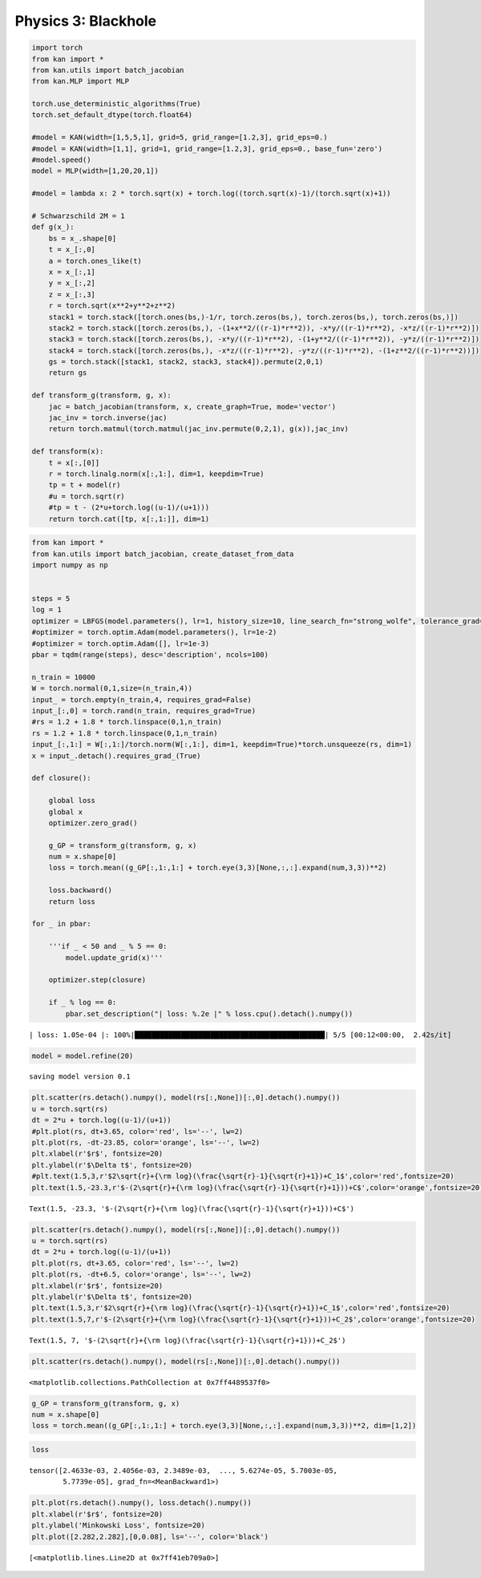Physics 3: Blackhole
====================

.. code:: ipython3

    import torch
    from kan import *
    from kan.utils import batch_jacobian
    from kan.MLP import MLP
    
    torch.use_deterministic_algorithms(True)
    torch.set_default_dtype(torch.float64)
    
    #model = KAN(width=[1,5,5,1], grid=5, grid_range=[1.2,3], grid_eps=0.)
    #model = KAN(width=[1,1], grid=1, grid_range=[1.2,3], grid_eps=0., base_fun='zero')
    #model.speed()
    model = MLP(width=[1,20,20,1])
    
    #model = lambda x: 2 * torch.sqrt(x) + torch.log((torch.sqrt(x)-1)/(torch.sqrt(x)+1))
    
    # Schwarzschild 2M = 1
    def g(x_):
        bs = x_.shape[0]
        t = x_[:,0]
        a = torch.ones_like(t)
        x = x_[:,1]
        y = x_[:,2]
        z = x_[:,3]
        r = torch.sqrt(x**2+y**2+z**2)
        stack1 = torch.stack([torch.ones(bs,)-1/r, torch.zeros(bs,), torch.zeros(bs,), torch.zeros(bs,)])
        stack2 = torch.stack([torch.zeros(bs,), -(1+x**2/((r-1)*r**2)), -x*y/((r-1)*r**2), -x*z/((r-1)*r**2)])
        stack3 = torch.stack([torch.zeros(bs,), -x*y/((r-1)*r**2), -(1+y**2/((r-1)*r**2)), -y*z/((r-1)*r**2)])
        stack4 = torch.stack([torch.zeros(bs,), -x*z/((r-1)*r**2), -y*z/((r-1)*r**2), -(1+z**2/((r-1)*r**2))])
        gs = torch.stack([stack1, stack2, stack3, stack4]).permute(2,0,1)
        return gs
    
    def transform_g(transform, g, x):
        jac = batch_jacobian(transform, x, create_graph=True, mode='vector')
        jac_inv = torch.inverse(jac)
        return torch.matmul(torch.matmul(jac_inv.permute(0,2,1), g(x)),jac_inv)
    
    def transform(x):
        t = x[:,[0]]
        r = torch.linalg.norm(x[:,1:], dim=1, keepdim=True)
        tp = t + model(r)
        #u = torch.sqrt(r)
        #tp = t - (2*u+torch.log((u-1)/(u+1)))
        return torch.cat([tp, x[:,1:]], dim=1)


.. code:: ipython3

    from kan import *
    from kan.utils import batch_jacobian, create_dataset_from_data
    import numpy as np
    
    
    steps = 5
    log = 1
    optimizer = LBFGS(model.parameters(), lr=1, history_size=10, line_search_fn="strong_wolfe", tolerance_grad=1e-32, tolerance_change=1e-32, tolerance_ys=1e-32)
    #optimizer = torch.optim.Adam(model.parameters(), lr=1e-2)
    #optimizer = torch.optim.Adam([], lr=1e-3)
    pbar = tqdm(range(steps), desc='description', ncols=100)
    
    n_train = 10000
    W = torch.normal(0,1,size=(n_train,4))
    input_ = torch.empty(n_train,4, requires_grad=False)
    input_[:,0] = torch.rand(n_train, requires_grad=True)
    #rs = 1.2 + 1.8 * torch.linspace(0,1,n_train)
    rs = 1.2 + 1.8 * torch.linspace(0,1,n_train)
    input_[:,1:] = W[:,1:]/torch.norm(W[:,1:], dim=1, keepdim=True)*torch.unsqueeze(rs, dim=1)
    x = input_.detach().requires_grad_(True)
    
    def closure():
        
        global loss
        global x
        optimizer.zero_grad()
        
        g_GP = transform_g(transform, g, x)
        num = x.shape[0]
        loss = torch.mean((g_GP[:,1:,1:] + torch.eye(3,3)[None,:,:].expand(num,3,3))**2)
    
        loss.backward()
        return loss
    
    for _ in pbar:
            
        '''if _ < 50 and _ % 5 == 0:
            model.update_grid(x)'''
            
        optimizer.step(closure)
        
        if _ % log == 0:
            pbar.set_description("| loss: %.2e |" % loss.cpu().detach().numpy())
            
            


.. parsed-literal::

    | loss: 1.05e-04 |: 100%|█████████████████████████████████████████████| 5/5 [00:12<00:00,  2.42s/it]


.. code:: ipython3

    model = model.refine(20)


.. parsed-literal::

    saving model version 0.1



.. code:: ipython3

    plt.scatter(rs.detach().numpy(), model(rs[:,None])[:,0].detach().numpy())
    u = torch.sqrt(rs)
    dt = 2*u + torch.log((u-1)/(u+1))
    #plt.plot(rs, dt+3.65, color='red', ls='--', lw=2)
    plt.plot(rs, -dt-23.85, color='orange', ls='--', lw=2)
    plt.xlabel(r'$r$', fontsize=20)
    plt.ylabel(r'$\Delta t$', fontsize=20)
    #plt.text(1.5,3,r'$2\sqrt{r}+{\rm log}(\frac{\sqrt{r}-1}{\sqrt{r}+1})+C_1$',color='red',fontsize=20)
    plt.text(1.5,-23.3,r'$-(2\sqrt{r}+{\rm log}(\frac{\sqrt{r}-1}{\sqrt{r}+1}))+C$',color='orange',fontsize=20)




.. parsed-literal::

    Text(1.5, -23.3, '$-(2\\sqrt{r}+{\\rm log}(\\frac{\\sqrt{r}-1}{\\sqrt{r}+1}))+C$')




.. image:: Physics_3_blackhole_files/Physics_3_blackhole_5_1.png


.. code:: ipython3

    plt.scatter(rs.detach().numpy(), model(rs[:,None])[:,0].detach().numpy())
    u = torch.sqrt(rs)
    dt = 2*u + torch.log((u-1)/(u+1))
    plt.plot(rs, dt+3.65, color='red', ls='--', lw=2)
    plt.plot(rs, -dt+6.5, color='orange', ls='--', lw=2)
    plt.xlabel(r'$r$', fontsize=20)
    plt.ylabel(r'$\Delta t$', fontsize=20)
    plt.text(1.5,3,r'$2\sqrt{r}+{\rm log}(\frac{\sqrt{r}-1}{\sqrt{r}+1})+C_1$',color='red',fontsize=20)
    plt.text(1.5,7,r'$-(2\sqrt{r}+{\rm log}(\frac{\sqrt{r}-1}{\sqrt{r}+1}))+C_2$',color='orange',fontsize=20)




.. parsed-literal::

    Text(1.5, 7, '$-(2\\sqrt{r}+{\\rm log}(\\frac{\\sqrt{r}-1}{\\sqrt{r}+1}))+C_2$')




.. image:: Physics_3_blackhole_files/Physics_3_blackhole_6_1.png


.. code:: ipython3

    plt.scatter(rs.detach().numpy(), model(rs[:,None])[:,0].detach().numpy())




.. parsed-literal::

    <matplotlib.collections.PathCollection at 0x7ff4489537f0>




.. image:: Physics_3_blackhole_files/Physics_3_blackhole_7_1.png


.. code:: ipython3

    g_GP = transform_g(transform, g, x)
    num = x.shape[0]
    loss = torch.mean((g_GP[:,1:,1:] + torch.eye(3,3)[None,:,:].expand(num,3,3))**2, dim=[1,2])

.. code:: ipython3

    loss




.. parsed-literal::

    tensor([2.4633e-03, 2.4056e-03, 2.3489e-03,  ..., 5.6274e-05, 5.7003e-05,
            5.7739e-05], grad_fn=<MeanBackward1>)



.. code:: ipython3

    plt.plot(rs.detach().numpy(), loss.detach().numpy())
    plt.xlabel(r'$r$', fontsize=20)
    plt.ylabel('Minkowski Loss', fontsize=20)
    plt.plot([2.282,2.282],[0,0.08], ls='--', color='black')




.. parsed-literal::

    [<matplotlib.lines.Line2D at 0x7ff41eb709a0>]




.. image:: Physics_3_blackhole_files/Physics_3_blackhole_10_1.png


